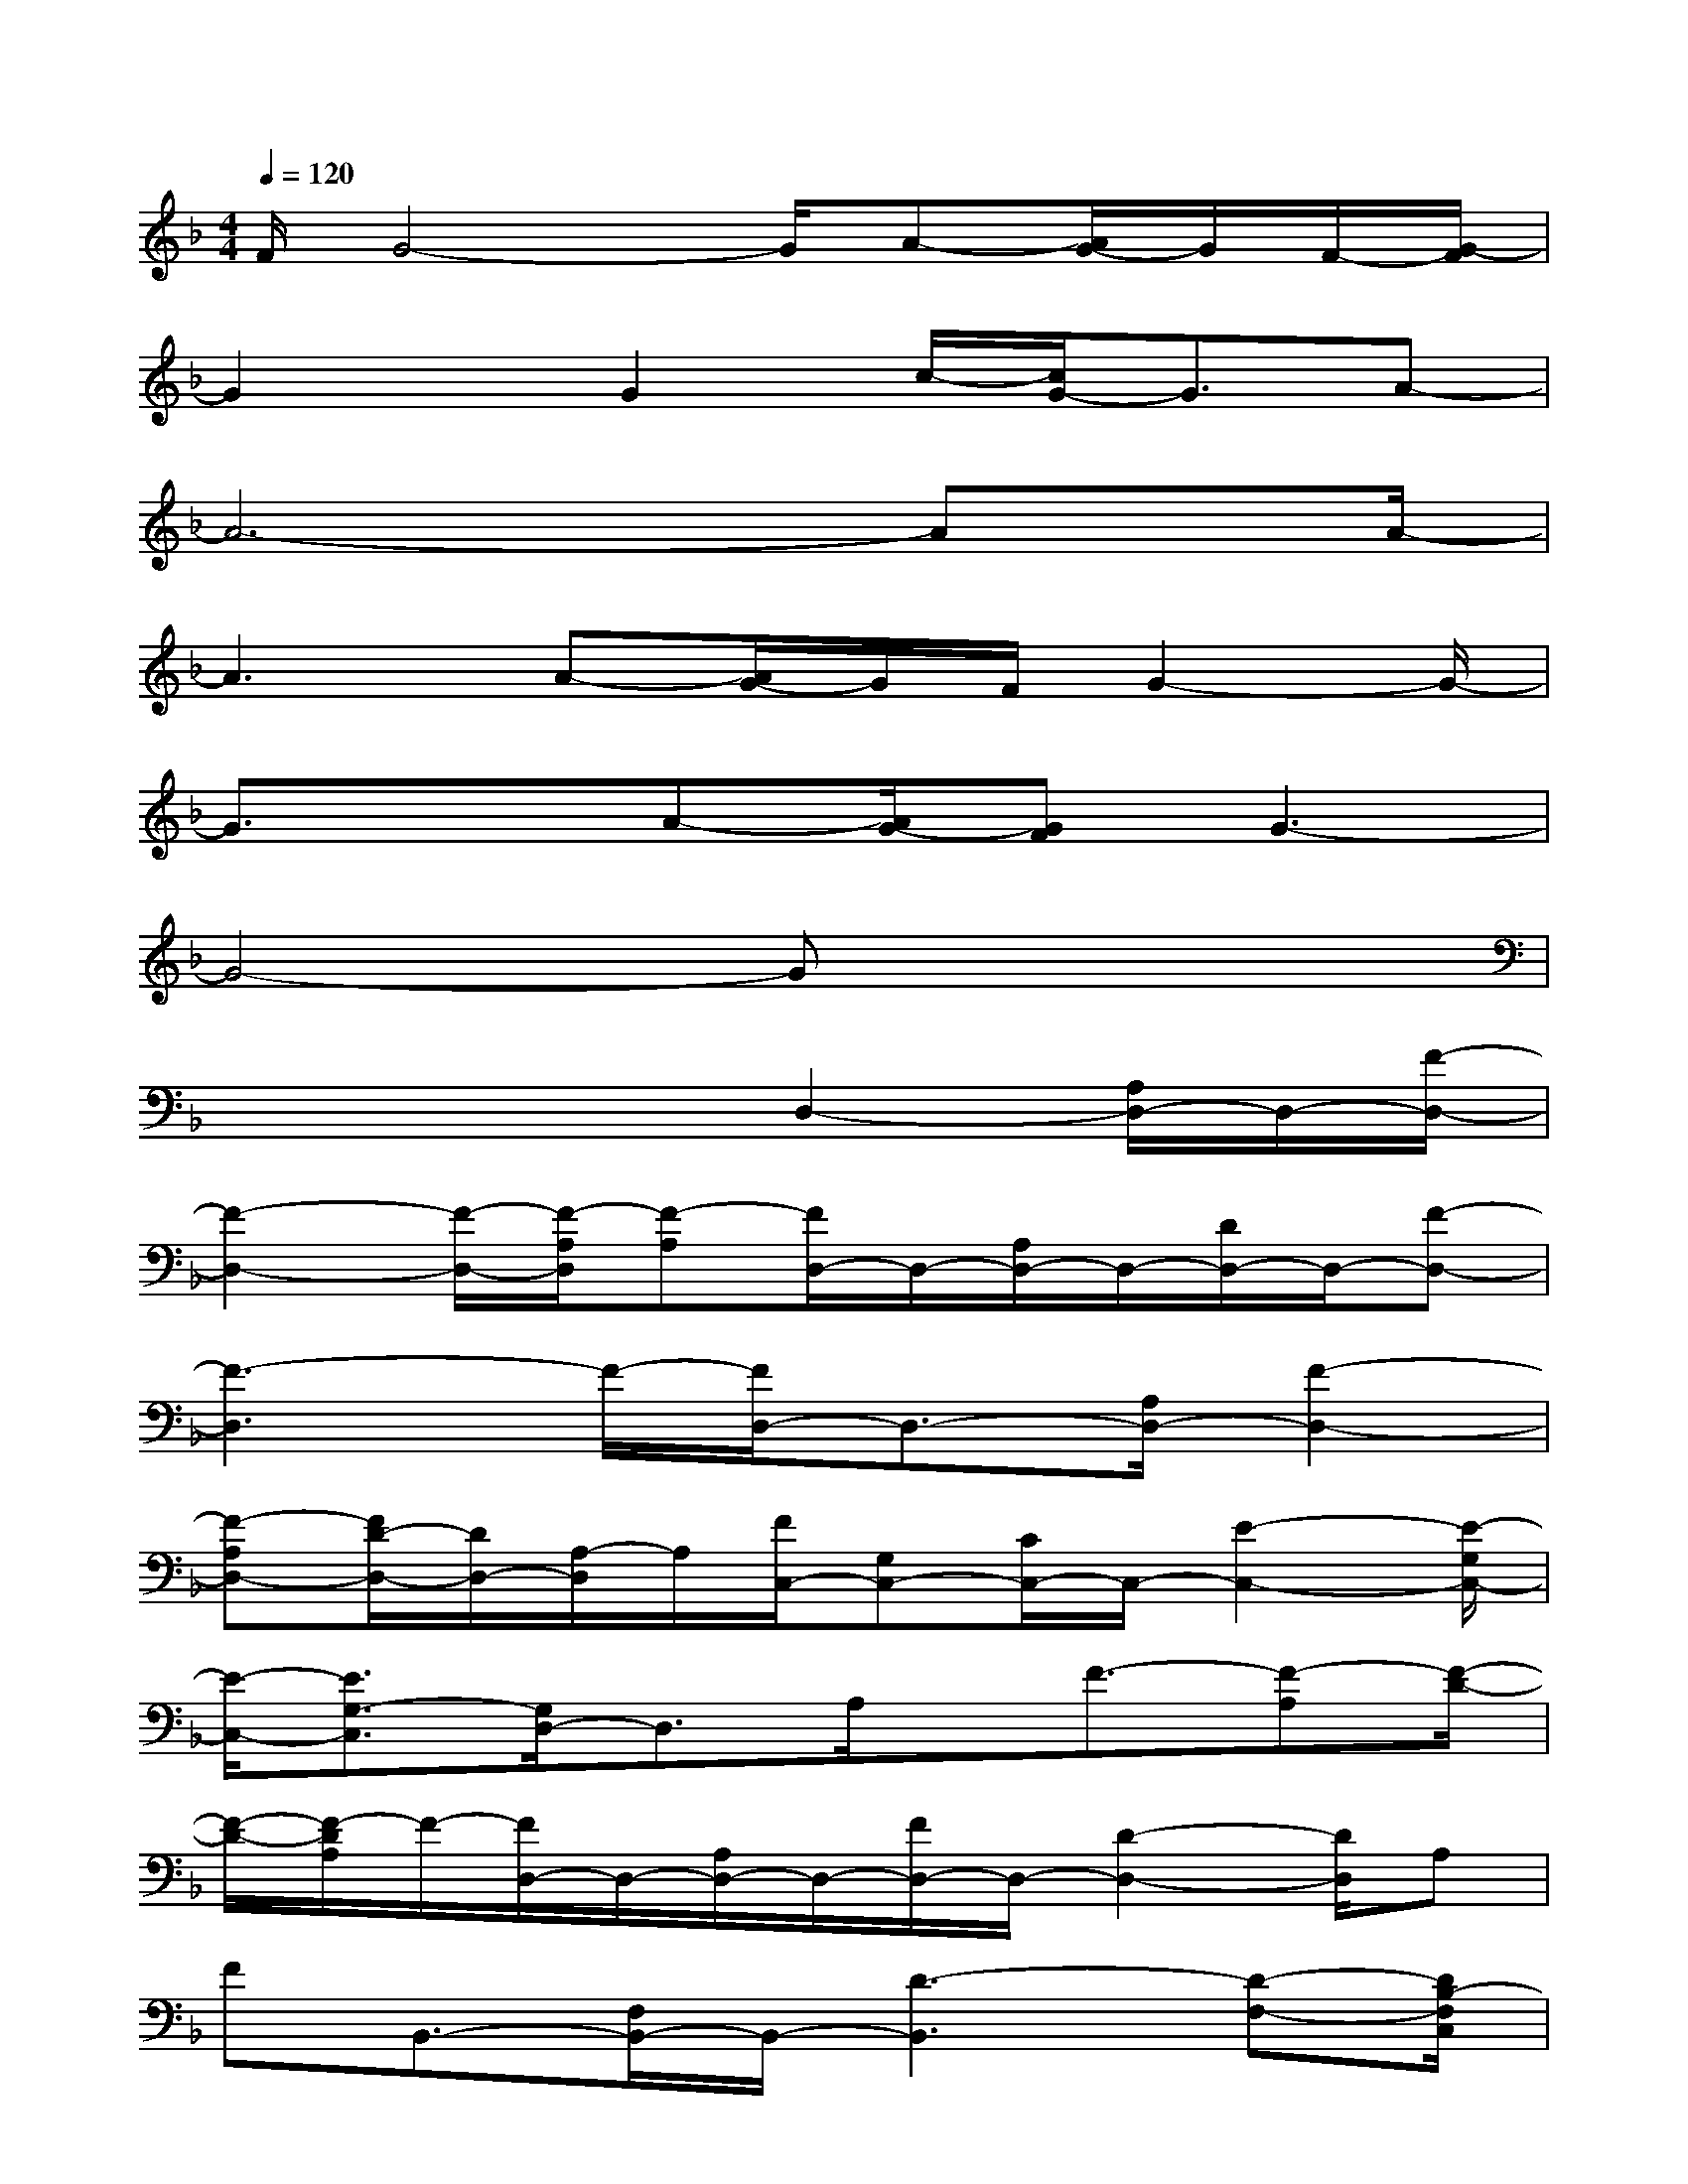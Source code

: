X:1
T:
M:4/4
L:1/8
Q:1/4=120
K:F%1flats
V:1
F/2G4-G/2A-[A/2G/2-]G/2F/2-[G/2-F/2]|
G2x/2G2c/2-[c/2G/2-]G3/2A-|
A6-Ax/2A/2-|
A3A-[A/2G/2-]G/2F/2G2-G/2-|
G3/2xA-[A/2G/2-][GF]G3-|
G4-Gx3|
x4x/2D,2-[A,/2D,/2-]D,/2-[F/2-D,/2-]|
[F2-D,2-][F/2-D,/2-][F/2-A,/2D,/2][F-A,][F/2D,/2-]D,/2-[A,/2D,/2-]D,/2-[D/2D,/2-]D,/2-[F-D,-]|
[F3-D,3]F/2-[F/2D,/2-]D,3/2-[A,/2D,/2-][F2-D,2-]|
[F-A,D,-][F/2D/2-D,/2-][D/2D,/2-][A,/2-D,/2]A,/2[F/2C,/2-][G,C,-][C/2C,/2-]C,/2-[E2-C,2-][E/2-G,/2C,/2-]|
[E/2-C,/2-][E3/2G,3/2-C,3/2][G,/2D,/2-]D,3/2A,/2x/2F3/2-[F-A,][F/2-D/2-]|
[F/2-D/2-][F/2-D/2A,/2]F/2-[F/2D,/2-]D,/2-[A,/2D,/2-]D,/2-[F/2D,/2-]D,/2-[D2-D,2-][D/2D,/2]A,|
FB,,3/2-[F,/2B,,/2-]B,,/2-[D3-B,,3][D-F,-][D/2B,/2-F,/2C,/2]|
[B,/2C,/2-]C,/2-[G,/2C,/2-]C,/2-[E/2C,/2-]C,/2-[C2-C,2]C/2-[E/2-C/2G,/2-][E3/2G,3/2]B,,/2-|
B,,/2-[F,B,,-][D3/2-F,3/2B,,3/2][DC,-][G,C,-][E/2-C,/2]E/2-[EC]F,-|
[A,/2F,/2-][C/2F,/2-]F,/2-[F2-F,2-][F/2-A,/2F,/2-][F/2-F,/2][F-C][F/2A,/2-]A,/2G,,3/2-